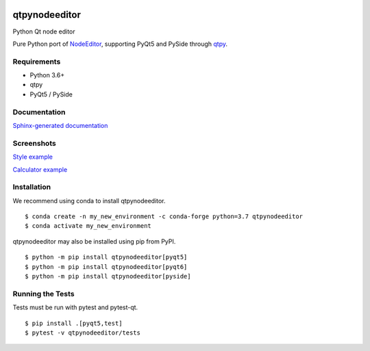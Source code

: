.. image:: https://img.shields.io/travis/klauer/qtpynodeeditor.svg
        :target: https://travis-ci.org/klauer/qtpynodeeditor

.. image:: https://img.shields.io/pypi/v/qtpynodeeditor.svg
        :target: https://pypi.python.org/pypi/qtpynodeeditor

===============================
qtpynodeeditor
===============================

Python Qt node editor

Pure Python port of `NodeEditor <https://github.com/paceholder/nodeeditor>`_,
supporting PyQt5 and PySide through `qtpy <https://github.com/spyder-ide/qtpy>`_.

Requirements
------------

* Python 3.6+
* qtpy
* PyQt5 / PySide


Documentation
-------------

`Sphinx-generated documentation <https://klauer.github.io/qtpynodeeditor/>`_


Screenshots
-----------

`Style example <https://github.com/klauer/qtpynodeeditor/blob/master/qtpynodeeditor/examples/style.py>`_

.. image:: https://raw.githubusercontent.com/klauer/qtpynodeeditor/assets/screenshots/style.png

`Calculator example <https://github.com/klauer/qtpynodeeditor/blob/master/qtpynodeeditor/examples/calculator.py>`_

.. image:: https://raw.githubusercontent.com/klauer/qtpynodeeditor/assets/screenshots/calculator.png


Installation
------------

We recommend using conda to install qtpynodeeditor.

::

   $ conda create -n my_new_environment -c conda-forge python=3.7 qtpynodeeditor
   $ conda activate my_new_environment

qtpynodeeditor may also be installed using pip from PyPI.

::

    $ python -m pip install qtpynodeeditor[pyqt5]
    $ python -m pip install qtpynodeeditor[pyqt6]
    $ python -m pip install qtpynodeeditor[pyside]


Running the Tests
-----------------

Tests must be run with pytest and pytest-qt.

::

   $ pip install .[pyqt5,test]
   $ pytest -v qtpynodeeditor/tests
